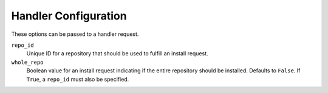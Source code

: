 Handler Configuration
=====================

These options can be passed to a handler request.

``repo_id``
 Unique ID for a repository that should be used to fulfill an install request.

``whole_repo``
 Boolean value for an install request indicating if the entire repository
 should be installed. Defaults to ``False``. If ``True``, a ``repo_id`` must
 also be specified.
